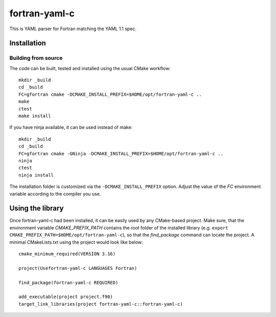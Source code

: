 **************
fortran-yaml-c
**************

This is YAML parser for Fortran matching the YAML 1.1 spec.


Installation
============

Building from source
---------------------

The code can be built, tested and installed using the usual CMake workflow::

  mkdir _build
  cd _build
  FC=gfortran cmake -DCMAKE_INSTALL_PREFIX=$HOME/opt/fortran-yaml-c ..
  make
  ctest
  make install

If you have ninja available, it can be used instead of make::

  mkdir _build
  cd _build
  FC=gfortran cmake -GNinja -DCMAKE_INSTALL_PREFIX=$HOME/opt/fortran-yaml-c ..
  ninja
  ctest
  ninja install

The installation folder is customized via the ``-DCMAKE_INSTALL_PREFIX`` option.
Adjust the value of the `FC` environment variable according to the compiler
you use.


Using the library
=================

Once fortran-yaml-c had been installed, it can be easily used by any CMake-based
project. Make sure, that the environment variable `CMAKE_PREFIX_PATH` contains
the root folder of the installed library (e.g.
``export CMAKE_PREFIX_PATH=$HOME/opt/fortran-yaml-c``), so
that the `find_package` command can locate the project. A minimal CMakeLists.txt
using the project would look like below::

  cmake_minimum_required(VERSION 3.16)

  project(Usefortran-yaml-c LANGUAGES Fortran)

  find_package(fortran-yaml-c REQUIRED)

  add_executable(project project.f90)
  target_link_libraries(project fortran-yaml-c::fortran-yaml-c)
